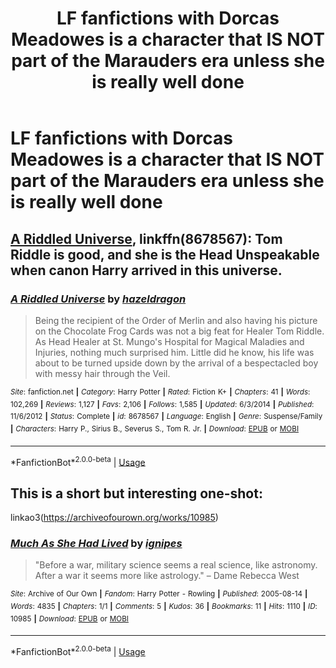 #+TITLE: LF fanfictions with Dorcas Meadowes is a character that IS NOT part of the Marauders era unless she is really well done

* LF fanfictions with Dorcas Meadowes is a character that IS NOT part of the Marauders era unless she is really well done
:PROPERTIES:
:Score: 4
:DateUnix: 1551549150.0
:DateShort: 2019-Mar-02
:FlairText: Request
:END:

** [[https://www.fanfiction.net/s/8678567/1/A-Riddled-Universe][A Riddled Universe]], linkffn(8678567): Tom Riddle is good, and she is the Head Unspeakable when canon Harry arrived in this universe.
:PROPERTIES:
:Author: InquisitorCOC
:Score: 3
:DateUnix: 1551550673.0
:DateShort: 2019-Mar-02
:END:

*** [[https://www.fanfiction.net/s/8678567/1/][*/A Riddled Universe/*]] by [[https://www.fanfiction.net/u/3997673/hazeldragon][/hazeldragon/]]

#+begin_quote
  Being the recipient of the Order of Merlin and also having his picture on the Chocolate Frog Cards was not a big feat for Healer Tom Riddle. As Head Healer at St. Mungo's Hospital for Magical Maladies and Injuries, nothing much surprised him. Little did he know, his life was about to be turned upside down by the arrival of a bespectacled boy with messy hair through the Veil.
#+end_quote

^{/Site/:} ^{fanfiction.net} ^{*|*} ^{/Category/:} ^{Harry} ^{Potter} ^{*|*} ^{/Rated/:} ^{Fiction} ^{K+} ^{*|*} ^{/Chapters/:} ^{41} ^{*|*} ^{/Words/:} ^{102,269} ^{*|*} ^{/Reviews/:} ^{1,127} ^{*|*} ^{/Favs/:} ^{2,106} ^{*|*} ^{/Follows/:} ^{1,585} ^{*|*} ^{/Updated/:} ^{6/3/2014} ^{*|*} ^{/Published/:} ^{11/6/2012} ^{*|*} ^{/Status/:} ^{Complete} ^{*|*} ^{/id/:} ^{8678567} ^{*|*} ^{/Language/:} ^{English} ^{*|*} ^{/Genre/:} ^{Suspense/Family} ^{*|*} ^{/Characters/:} ^{Harry} ^{P.,} ^{Sirius} ^{B.,} ^{Severus} ^{S.,} ^{Tom} ^{R.} ^{Jr.} ^{*|*} ^{/Download/:} ^{[[http://www.ff2ebook.com/old/ffn-bot/index.php?id=8678567&source=ff&filetype=epub][EPUB]]} ^{or} ^{[[http://www.ff2ebook.com/old/ffn-bot/index.php?id=8678567&source=ff&filetype=mobi][MOBI]]}

--------------

*FanfictionBot*^{2.0.0-beta} | [[https://github.com/tusing/reddit-ffn-bot/wiki/Usage][Usage]]
:PROPERTIES:
:Author: FanfictionBot
:Score: 1
:DateUnix: 1551550697.0
:DateShort: 2019-Mar-02
:END:


** This is a short but interesting one-shot:

linkao3([[https://archiveofourown.org/works/10985]])
:PROPERTIES:
:Author: beta_reader
:Score: 2
:DateUnix: 1551591909.0
:DateShort: 2019-Mar-03
:END:

*** [[https://archiveofourown.org/works/10985][*/Much As She Had Lived/*]] by [[https://www.archiveofourown.org/users/ignipes/pseuds/ignipes][/ignipes/]]

#+begin_quote
  "Before a war, military science seems a real science, like astronomy. After a war it seems more like astrology." -- Dame Rebecca West
#+end_quote

^{/Site/:} ^{Archive} ^{of} ^{Our} ^{Own} ^{*|*} ^{/Fandom/:} ^{Harry} ^{Potter} ^{-} ^{Rowling} ^{*|*} ^{/Published/:} ^{2005-08-14} ^{*|*} ^{/Words/:} ^{4835} ^{*|*} ^{/Chapters/:} ^{1/1} ^{*|*} ^{/Comments/:} ^{5} ^{*|*} ^{/Kudos/:} ^{36} ^{*|*} ^{/Bookmarks/:} ^{11} ^{*|*} ^{/Hits/:} ^{1110} ^{*|*} ^{/ID/:} ^{10985} ^{*|*} ^{/Download/:} ^{[[https://archiveofourown.org/downloads/10985/Much%20As%20She%20Had%20Lived.epub?updated_at=1387321650][EPUB]]} ^{or} ^{[[https://archiveofourown.org/downloads/10985/Much%20As%20She%20Had%20Lived.mobi?updated_at=1387321650][MOBI]]}

--------------

*FanfictionBot*^{2.0.0-beta} | [[https://github.com/tusing/reddit-ffn-bot/wiki/Usage][Usage]]
:PROPERTIES:
:Author: FanfictionBot
:Score: 1
:DateUnix: 1551591922.0
:DateShort: 2019-Mar-03
:END:
